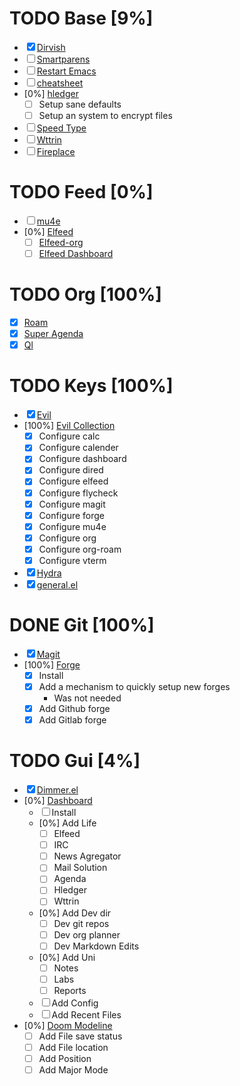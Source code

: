 * TODO Base [9%]
- [X] [[https://github.com/alexluigit/dirvish][Dirvish]]
- [ ] [[https://github.com/Fuco1/smartparens][Smartparens]]
- [ ] [[https://github.com/iqbalansari/restart-emacs][Restart Emacs]]
- [ ] [[https://github.com/mykyta-shyrin/cheatsheet][cheatsheet]]
- [0%] [[https://github.com/narendraj9/hledger-mode][hledger]]
  - [ ] Setup sane defaults
  - [ ] Setup an system to encrypt files
- [ ] [[https://github.com/dakra/speed-type][Speed Type]]
- [ ] [[https://github.com/bcbcarl/emacs-wttrin][Wttrin]]
- [ ] [[https://github.com/johanvts/emacs-fireplace][Fireplace]]
* TODO Feed [0%]
- [ ] [[https://www.djcbsoftware.nl/code/mu/mu4e.html][mu4e]]
- [0%] [[https://github.com/skeeto/elfeed][Elfeed]]
  - [ ] [[https://github.com/remyhonig/elfeed-org][Elfeed-org]]
  - [ ] [[https://github.com/manojm321/elfeed-dashboard][Elfeed Dashboard]]

* TODO Org [100%]
- [X] [[https://github.com/org-roam/org-roam][Roam]]
- [X] [[https://github.com/alphapapa/org-super-agenda][Super Agenda]]
- [X] [[https://github.com/alphapapa/org-ql][Ql]]
* TODO Keys [100%]
- [X] [[https://github.com/emacs-evil/evil][Evil]]
- [100%] [[https://github.com/emacs-evil/evil-collection][Evil Collection]]
  - [X] Configure calc
  - [X] Configure calender
  - [X] Configure dashboard
  - [X] Configure dired
  - [X] Configure elfeed
  - [X] Configure flycheck
  - [X] Configure magit
  - [X] Configure forge
  - [X] Configure mu4e
  - [X] Configure org
  - [X] Configure org-roam
  - [X] Configure vterm
- [X] [[https://github.com/abo-abo/hydra][Hydra]]
- [X] [[https://github.com/noctuid/general.el][general.el]]

* DONE Git [100%]
CLOSED: [2024-08-10 Sat 17:43]
- [X] [[https://magit.vc/][Magit]]
- [100%] [[https://github.com/magit/forge][Forge]]
  - [X] Install
  - [X] Add a mechanism to quickly setup new forges 
    - Was not needed
  - [X] Add Github forge
  - [X] Add Gitlab forge

* TODO Gui [4%]
- [X] [[https://github.com/gonewest818/dimmer.el][Dimmer.el]]
- [0%] [[https://github.com/emacs-dashboard/emacs-dashboard][Dashboard]]
  - [ ] Install
  - [0%] Add Life
    - [ ] Elfeed
    - [ ] IRC
    - [ ] News Agregator
    - [ ] Mail Solution
    - [ ] Agenda
    - [ ] Hledger
    - [ ] Wttrin
  - [0%] Add Dev dir
    - [ ] Dev git repos
    - [ ] Dev org planner
    - [ ] Dev Markdown Edits
  - [0%] Add Uni
    - [ ] Notes
    - [ ] Labs
    - [ ] Reports
  - [ ] Add Config
  - [ ] Add Recent Files
- [0%] [[https://github.com/seagle0128/doom-modeline][Doom Modeline]]
  - [ ] Add File save status
  - [ ] Add File location
  - [ ] Add Position
  - [ ] Add Major Mode




